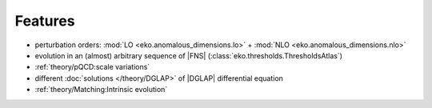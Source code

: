 Features
========

- perturbation orders: :mod:`LO <eko.anomalous_dimensions.lo>` + :mod:`NLO <eko.anomalous_dimensions.nlo>`
- evolution in an (almost) arbitrary sequence of |FNS| (:class:`eko.thresholds.ThresholdsAtlas`)
- :ref:`theory/pQCD:scale variations`
- different :doc:`solutions </theory/DGLAP>` of |DGLAP| differential equation
- :ref:`theory/Matching:Intrinsic evolution`
